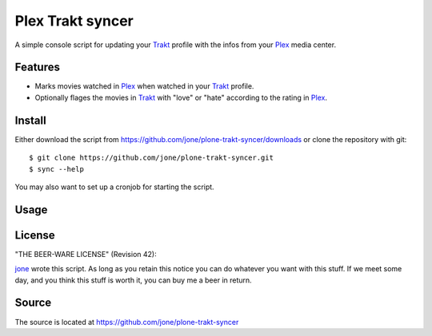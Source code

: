 ===================
 Plex Trakt syncer
===================

A simple console script for updating your Trakt_ profile with the infos from your Plex_ media center.

Features
========

- Marks movies watched in Plex_ when watched in your Trakt_ profile.
- Optionally flages the movies in Trakt_ with "love" or "hate" according to the rating in Plex_.

Install
=======

Either download the script from https://github.com/jone/plone-trakt-syncer/downloads or
clone the repository with git:

::

    $ git clone https://github.com/jone/plone-trakt-syncer.git
    $ sync --help

You may also want to set up a cronjob for starting the script.


Usage
=====

.. %usage-start%

.. %usage-end%

License
=======

"THE BEER-WARE LICENSE" (Revision 42):

jone_ wrote this script. As long as you retain this notice you
can do whatever you want with this stuff. If we meet some day, and you think
this stuff is worth it, you can buy me a beer in return.

Source
======

The source is located at https://github.com/jone/plone-trakt-syncer


.. _Trakt: http://trakt.tv/
.. _Plex: http://www.plexapp.com/
.. _jone: http://github.com/jone
